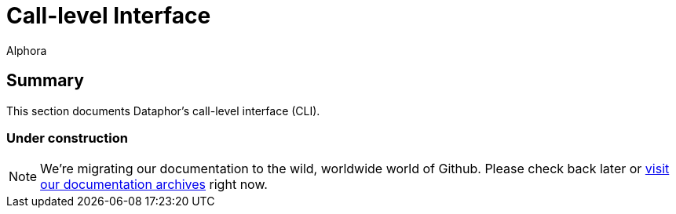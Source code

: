= Call-level Interface
:author: Alphora
:doctype: book

:data-uri:
:lang: en
:encoding: iso-8859-1

[[DRCLIChapter]]
== Summary

This section documents Dataphor's call-level interface (CLI).

=== Under construction

NOTE: We're migrating our documentation to the wild, worldwide world of Github.
Please check back later or http://dataphor.org/DocumentationOverview.ashx[visit our documentation archives] right now.
